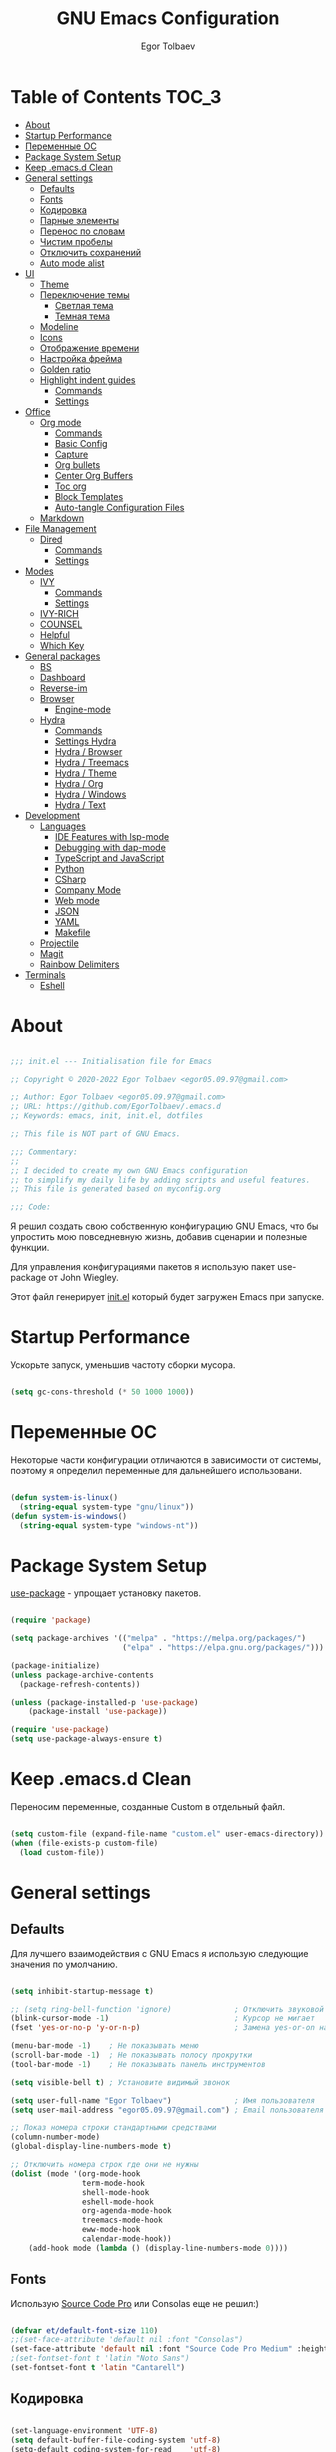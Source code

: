 #+AUTHOR: Egor Tolbaev
#+TITLE: GNU Emacs Configuration
#+PROPERTY: header-args:emacs-lisp :tangle ./init.el :mkdirp yes

* Table of Contents                                                     :TOC_3:
- [[#about][About]]
- [[#startup-performance][Startup Performance]]
- [[#переменные-ос][Переменные ОС]]
- [[#package-system-setup][Package System Setup]]
- [[#keep-emacsd-clean][Keep .emacs.d Clean]]
- [[#general-settings][General settings]]
  - [[#defaults][Defaults]]
  - [[#fonts][Fonts]]
  - [[#кодировка][Кодировка]]
  - [[#парные-элементы][Парные элементы]]
  - [[#перенос-по-словам][Перенос по словам]]
  - [[#чистим-пробелы][Чистим пробелы]]
  - [[#отключить-сохранений][Отключить сохранений]]
  - [[#auto-mode-alist][Auto mode alist]]
- [[#ui][UI]]
  - [[#theme][Theme]]
  - [[#переключение-темы][Переключение темы]]
    - [[#светлая-тема][Светлая тема]]
    - [[#темная-тема][Темная тема]]
  - [[#modeline][Modeline]]
  - [[#icons][Icons]]
  - [[#отображение-времени][Отображение времени]]
  - [[#настройка-фрейма][Настройка фрейма]]
  - [[#golden-ratio][Golden ratio]]
  - [[#highlight-indent-guides][Highlight indent guides]]
    - [[#commands][Commands]]
    - [[#settings][Settings]]
- [[#office][Office]]
  - [[#org-mode][Org mode]]
    - [[#commands-1][Commands]]
    - [[#basic-config][Basic Config]]
    - [[#capture][Capture]]
    - [[#org-bullets][Org bullets]]
    - [[#center-org-buffers][Center Org Buffers]]
    - [[#toc-org][Toc org]]
    - [[#block-templates][Block Templates]]
    - [[#auto-tangle-configuration-files][Auto-tangle Configuration Files]]
  - [[#markdown][Markdown]]
- [[#file-management][File Management]]
  - [[#dired][Dired]]
    - [[#commands-2][Commands]]
    - [[#settings-1][Settings]]
- [[#modes][Modes]]
  - [[#ivy][IVY]]
    - [[#commands-3][Commands]]
    - [[#settings-2][Settings]]
  - [[#ivy-rich][IVY-RICH]]
  - [[#counsel][COUNSEL]]
  - [[#helpful][Helpful]]
  - [[#which-key][Which Key]]
- [[#general-packages][General packages]]
  - [[#bs][BS]]
  - [[#dashboard][Dashboard]]
  - [[#reverse-im][Reverse-im]]
  - [[#browser][Browser]]
    - [[#engine-mode][Engine-mode]]
  - [[#hydra][Hydra]]
    - [[#commands-4][Commands]]
    - [[#settings-hydra][Settings Hydra]]
    - [[#hydra--browser][Hydra / Browser]]
    - [[#hydra--treemacs][Hydra / Treemacs]]
    - [[#hydra--theme][Hydra / Theme]]
    - [[#hydra--org][Hydra / Org]]
    - [[#hydra--windows][Hydra / Windows]]
    - [[#hydra--text][Hydra / Text]]
- [[#development][Development]]
  - [[#languages][Languages]]
    - [[#ide-features-with-lsp-mode][IDE Features with lsp-mode]]
    - [[#debugging-with-dap-mode][Debugging with dap-mode]]
    - [[#typescript-and-javascript][TypeScript and JavaScript]]
    - [[#python][Python]]
    - [[#csharp][CSharp]]
    - [[#company-mode][Company Mode]]
    - [[#web-mode][Web mode]]
    - [[#json][JSON]]
    - [[#yaml][YAML]]
    - [[#makefile][Makefile]]
  - [[#projectile][Projectile]]
  - [[#magit][Magit]]
  - [[#rainbow-delimiters][Rainbow Delimiters]]
- [[#terminals][Terminals]]
  - [[#eshell][Eshell]]

* About

#+begin_src emacs-lisp

  ;;; init.el --- Initialisation file for Emacs

  ;; Copyright © 2020-2022 Egor Tolbaev <egor05.09.97@gmail.com>

  ;; Author: Egor Tolbaev <egor05.09.97@gmail.com>
  ;; URL: https://github.com/EgorTolbaev/.emacs.d
  ;; Keywords: emacs, init, init.el, dotfiles

  ;; This file is NOT part of GNU Emacs.

  ;;; Commentary:
  ;;
  ;; I decided to create my own GNU Emacs configuration
  ;; to simplify my daily life by adding scripts and useful features.
  ;; This file is generated based on myconfig.org

  ;;; Code:

#+end_src

Я решил создать свою собственную конфигурацию GNU Emacs, что бы упростить мою повседневную жизнь, добавив сценарии и полезные функции.

Для управления конфигурациями пакетов я использую пакет use-package от John Wiegley.

Этот файл генерирует [[https://github.com/EgorTolbaev/.emacs.d/blob/master/init.el][init.el]] который будет загружен Emacs при запуске.

* Startup Performance

Ускорьте запуск, уменьшив частоту сборки мусора.

#+begin_src emacs-lisp

  (setq gc-cons-threshold (* 50 1000 1000))

#+end_src

* Переменные ОС

Некоторые части конфигурации отличаются в зависимости от системы, поэтому я определил переменные для дальнейшего использовани.

#+begin_src emacs-lisp

  (defun system-is-linux()
    (string-equal system-type "gnu/linux"))
  (defun system-is-windows()
    (string-equal system-type "windows-nt"))

#+end_src

* Package System Setup

[[https://github.com/jwiegley/use-package][use-package]] - упрощает установку пакетов.

#+begin_src emacs-lisp

  (require 'package)

  (setq package-archives '(("melpa" . "https://melpa.org/packages/")
                           ("elpa" . "https://elpa.gnu.org/packages/")))

  (package-initialize)
  (unless package-archive-contents
    (package-refresh-contents))

  (unless (package-installed-p 'use-package)
      (package-install 'use-package))

  (require 'use-package)
  (setq use-package-always-ensure t)

#+end_src

* Keep .emacs.d Clean

Переносим переменные, созданные Custom в отдельный файл.

#+begin_src emacs-lisp

  (setq custom-file (expand-file-name "custom.el" user-emacs-directory))
  (when (file-exists-p custom-file)
    (load custom-file))

#+end_src

* General settings

** Defaults

Для лучшего взаимодействия с GNU Emacs я использую следующие значения по умолчанию.

#+begin_src emacs-lisp

  (setq inhibit-startup-message t)

  ;; (setq ring-bell-function 'ignore)              ; Отключить звуковой сигнал
  (blink-cursor-mode -1)                            ; Курсор не мигает
  (fset 'yes-or-no-p 'y-or-n-p)                     ; Замена yes-or-on на y-or-n

  (menu-bar-mode -1)    ; Не показывать меню
  (scroll-bar-mode -1)  ; Не показывать полосу прокрутки
  (tool-bar-mode -1)    ; Не показывать панель инструментов

  (setq visible-bell t) ; Установите видимый звонок

  (setq user-full-name "Egor Tolbaev")              ; Имя пользователя
  (setq user-mail-address "egor05.09.97@gmail.com") ; Email пользователя

  ;; Показ номера строки стандартными средствами
  (column-number-mode)
  (global-display-line-numbers-mode t)

  ;; Отключить номера строк где они не нужны
  (dolist (mode '(org-mode-hook
                  term-mode-hook
                  shell-mode-hook
                  eshell-mode-hook
                  org-agenda-mode-hook
                  treemacs-mode-hook
                  eww-mode-hook
                  calendar-mode-hook))
      (add-hook mode (lambda () (display-line-numbers-mode 0))))

#+end_src

** Fonts

Использую [[https://github.com/adobe-fonts/source-code-pro][Source Code Pro]] или Consolas еще не решил:)

#+begin_src emacs-lisp

  (defvar et/default-font-size 110)
  ;;(set-face-attribute 'default nil :font "Consolas")
  (set-face-attribute 'default nil :font "Source Code Pro Medium" :height et/default-font-size)
  ;(set-fontset-font t 'latin "Noto Sans")
  (set-fontset-font t 'latin "Cantarell")

#+end_src

** Кодировка

#+begin_src emacs-lisp

  (set-language-environment 'UTF-8)
  (setq default-buffer-file-coding-system 'utf-8)
  (setq-default coding-system-for-read    'utf-8)
  (setq file-name-coding-system           'utf-8)
  (set-keyboard-coding-system        'utf-8-unix)
  (set-terminal-coding-system             'utf-8)
  (prefer-coding-system                   'utf-8)

#+end_src

** Парные элементы

Теперь при вводе парного элемента типа "(" они автоматически закрываються

#+begin_src emacs-lisp

  (electric-pair-mode t)
  (show-paren-mode 1)

#+end_src

** Перенос по словам

Слова которые не помещаются по размеру фрейма переносится на другую сторку

#+begin_src emacs-lisp

  (setq word-wrap t)
  (global-visual-line-mode t)

#+end_src

** Чистим пробелы

При сохранение файла удаляются лишние пробелы в конце строки и файла.

#+begin_src emacs-lisp

  (add-hook 'before-save-hook '(lambda () (delete-trailing-whitespace)))

#+end_src

** Отключить сохранений

#+begin_src emacs-lisp

  (setq make-backup-files nil)        ; Не нужны файлы резервных копий
  (setq auto-save-list-file-name nil) ; Не нужны файлы .saves
  (setq auto-save-default nil)        ; Не хочу автосохранения

#+end_src

** Auto mode alist

#+begin_src emacs-lisp

  (setq auto-mode-alist
      (append
       '(
         ("\\.el$"  . lisp-mode)
         ("\\.org$" . org-mode))))

#+end_src

* UI

** Theme

Я использую темы [[https://github.com/hlissner/emacs-doom-themes][doom-themes]] в сочетании с [[https://github.com/EgorTolbaev/.emacs.d/blob/master/myconfig.org#modeline][doom-modeline]]. Для отображения значков в doom-modeline использую [[https://github.com/EgorTolbaev/.emacs.d/blob/master/myconfig.org#icons][all-the-icons]]

#+begin_src emacs-lisp

  (use-package doom-themes
    :config
      (load-theme 'doom-Iosvkem))

#+end_src

** Переключение темы

*** Светлая тема

#+begin_src emacs-lisp

  (defun set-light-theme()
    (interactive)
    (load-theme 'doom-opera-light))
    (global-set-key (kbd "<f8>") 'set-light-theme)

#+end_src

*** Темная тема

#+begin_src emacs-lisp

  (defun set-night-theme()
    (interactive)
    (load-theme 'doom-Iosvkem))
    (global-set-key (kbd "<f9>") 'set-night-theme)

#+end_src

** Modeline

GitHub: [[https://github.com/seagle0128/doom-modeline][doom-modeline]]

#+begin_src emacs-lisp

  (use-package doom-modeline
    :hook (after-init . doom-modeline-mode))

#+end_src

** Icons

GitHub: [[https://github.com/domtronn/all-the-icons.el][all-the-icons]]

Для того, чтобы значки работали, очень важно, чтобы вы установили шрифты ресурсов, включенные в этот пакет.

M-x all-the-icons-install-fonts

Для Windows эта функция предложит указать каталог для загрузки, чтобы вы могли установить их вручную.

#+begin_src emacs-lisp

  (use-package all-the-icons)

#+end_src

** Отображение времени

#+begin_src emacs-lisp

  (setq display-time-24hr-format t) ; 24-часовой временной формат в mode-line
  (display-time-mode t)             ; показывать часы в mode-line
  (size-indication-mode t)          ; размер файла в %-ах

#+end_src

** Настройка фрейма

Устанавливаю прозрачность фрейма и разворачиваю окно по умолчанию.

/Что бы это было красиво следите за свои рабочим столом и окнами по зади фрейма Emacs/

#+begin_src emacs-lisp

  (defun transparent-frame (bool)
    (if bool
        (set-frame-parameter (selected-frame) 'alpha '(90 . 90))
      (set-frame-parameter (selected-frame) 'alpha '(100 . 100))))

  (transparent-frame t)

  (add-to-list 'default-frame-alist '(alpha . (90 . 90)))
  (set-frame-parameter (selected-frame) 'fullscreen 'maximized)
  (add-to-list 'default-frame-alist '(fullscreen . maximized))

#+end_src

** Golden ratio

GitHub: [[https://github.com/roman/golden-ratio.el][golden-ratio]]

Удобный способ работать с окнами, при перключении =golden-ratio= изменяет размер окна с которым работаете.

#+begin_src emacs-lisp

  (use-package golden-ratio
    :config
    (golden-ratio-mode 1))

#+end_src
** Highlight indent guides

GitHub: [[https://github.com/DarthFennec/highlight-indent-guides][highlight-indent-guides]]

=highlight-indent-guides= - пакет для выделения уровней отступов в коде. С этом режимом так же включаю [[https://www.gnu.org/software/emacs/manual/html_node/emacs/Hideshow.html][hs-minor-mode]] что позволяет скрывать/показывать блок кода.

*** Commands

| command       | key / ex command | description                      |
|---------------+------------------+----------------------------------|
| hs-hide-block | =C-c @ C-d=      | скрыть текущий блок              |
| hs-show-block | =C-c @ C-s=      | показать текущий блок            |
| hs-hide-all   | =C-c @ C-t=      | скрыть все блоки верхнего уровня |
| hs-show-all   | =C-c @ C-a=      | показать все блоки в буфере      |
|---------------+------------------+----------------------------------|

*** Settings

#+begin_src emacs-lisp

  (use-package highlight-indent-guides
    :ensure t
    :hook ((prog-mode . highlight-indent-guides-mode)
           (prog-mode . hs-minor-mode))
    :config
    (setq highlight-indent-guides-method 'character)
    (setq highlight-indent-guides-responsive 'top))

#+end_src

* Office

** Org mode

[[https://orgmode.org/][Org mode]] предназначен для ведения заметок, списков дел, планирования проектов и многого другого.

Описание: [[https://orgmode.org/manual/Handling-Links.html][org-store-link]], [[https://orgmode.org/manual/Capture.html][org-capture]], [[https://orgmode.org/manual/Agenda-Commands.html][org-agenda]]

*** Commands

| command                                 | key / ex command | description            |
|-----------------------------------------+------------------+------------------------|
| org-capture                             | =C-c c=          | создать заметку        |
| org-agenda                              | =C-c a=          | открыть agenda         |
| org-store-link                          | =C-c l=          | cоздать ссылку         |
| org-todo                                | =C-c C-t=        | изменить статус задачи |
| org-set-tags-command                    | =C-c C-q=        | поставить тег          |
| org-schedule                            | =C-c C-s=        | указать дату по плану  |
| org-deadline                            | =C-c C-d=        | указать дату дедлайна  |
| org-table-create-or-convert-from-region | =C-x pipe=       | создать таблицу        |
| calendar                                | -                | открыть календарь      |
|-----------------------------------------+------------------+------------------------|

*** Basic Config

Этот раздел содержит базовую конфигурацию =org-mode=, а также конфигурацию для повестоки дня.

#+begin_src emacs-lisp

  (defun et/org-mode-setup ()
  (org-indent-mode)
  ;;(variable-pitch-mode 1)
  (visual-line-mode 1))

  (use-package org
    :hook (org-mode . et/org-mode-setup)
    :config
    (setq org-ellipsis " ▾")

    (setq org-agenda-start-with-log-mode t)
    (setq org-log-done 'time)  ; Заметки с отметкой времени
    (setq org-log-into-drawer t)

    (when (system-is-windows)
      (setq org-agenda-files '("c:/Users/user/Dropbox/OrgFiles/tasks/job.org"
                               "c:/Users/user/Dropbox/OrgFiles/tasks/house.org"
                               "c:/Users/user/Dropbox/OrgFiles/tasks/study.org"
                               "c:/Users/user/Dropbox/OrgFiles/tasks/meet.org"
                               "c:/Users/user/Dropbox/OrgFiles/holidays/Birthdays.org")))
    (when (system-is-linux)
      (setq org-agenda-files '("~/Dropbox/OrgFiles/tasks/job.org"
                               "~/Dropbox/OrgFiles/tasks/house.org"
                               "~/Dropbox/OrgFiles/tasks/study.org"
                               "~/Dropbox/OrgFiles/holidays/Birthdays.org")))

    (setq org-todo-keywords '((sequence "TODO(t)"
                                        "IN-PROGRESS(s)"
                                        "PAUSE(p@/!)"
                                        "NEXT(n)"
                                        "ACTIVE(a)"
                                        "WAITING(w@/!)""|" "DONE(d!)" "CANCEL(c@)")))

    (setq org-tag-alist
     '((:startgroup)
        (:endgroup)
        ("@home" . ?H)
        ("@work" . ?W)
        ("agenda" . ?a)
        ("meeting" .?m)
        ("note" . ?n)
        ("idea" . ?i)))

    (setq org-agenda-custom-commands
      '(("d" "Meetings today" tags-todo "+SCHEDULED>=\"<today>\"+SCHEDULED<\"<tomorrow>\"+meeting/ACTIVE"))))


  (global-set-key (kbd "C-c l") 'org-store-link)
  (global-set-key (kbd "C-c c") 'org-capture)
  (global-set-key (kbd "C-c a") 'org-agenda)

#+end_src

*** Capture

Я использую  =capture= для быстрого создания задач, заметок и другой организации дел.

#+begin_src emacs-lisp

  (when (system-is-windows)
    (set 'path_note    "c:/Users/user/Dropbox/OrgFiles/notes.org")
    (set 'path_journal "c:/Users/user/Dropbox/OrgFiles/Journal.org")
    (set 'path_meeting "c:/Users/user/Dropbox/OrgFiles/tasks/meet.org")
    (set 'path_task    "c:/Users/user/Dropbox/OrgFiles/tasks/job.org"))
  (when (system-is-linux)
    (set 'path_note    "~/Dropbox/OrgFiles/notes.org")
    (set 'path_journal "~/Dropbox/OrgFiles/Journal.org")
    (set 'path_meeting "~/Dropbox/OrgFiles/tasks/meet.org")
    (set 'path_task    "~/Dropbox/OrgFiles/tasks/job.org"))

  (setq org-capture-templates
        '(("n" "Notes" entry (file+headline path_note "Notes")
           "* TODO %? %^g \nCreated %U\n  %i\n")

          ("m"  "Meeting work")
          ("mn" "New meeting work" entry (file+olp path_meeting "New meetings")
           "* ACTIVE %? :meeting: \nSCHEDULED: %^t  %i" :empty-lines 1)

          ("w"  "Work")
          ("wn" "New task" entry (file+olp path_task "Tasks")
           "* TODO %?\nSCHEDULED:  %^t \nDEADLINE: %^t  %i" :empty-lines 1)

          ("j" "Journal Entries")
          ("jj" "Journal" entry
           (file+olp+datetree path_journal)
           "\n* %<%I:%M %p> - %? :journal:\n\nNote:\n\n"
           :clock-in :clock-resume
           :empty-lines 1)))


#+end_src

*** Org bullets

Github: [[https://github.com/sabof/org-bullets][org-bullets]]

=org-bullets= заменяет звездочки заголовков в буферах режима организации более красивыми символами.

#+begin_src emacs-lisp

  (use-package org-bullets
    :after org
    :hook (org-mode . org-bullets-mode)
    :custom
    (org-bullets-bullet-list '("◉" "○" "●" "○" "●" "○" "●")))

#+end_src

*** Center Org Buffers

Github: [[https://github.com/joostkremers/visual-fill-column][visual-fill-column]]

Мне нравится когда файл в режим =org-mode= центрируется в буфере.

#+begin_src emacs-lisp

  (when (system-is-windows)
    (set 'center_org 100))
  (when (system-is-linux)
    (set 'center_org 150))

  (defun et/org-mode-visual-fill ()
      (setq visual-fill-column-width center_org
            visual-fill-column-center-text t)
      (visual-fill-column-mode 1))

    (use-package visual-fill-column
      :hook (org-mode . et/org-mode-visual-fill))

#+end_src

*** Toc org

GitHub: [[https://github.com/snosov1/toc-org][toc-org]]


Удобный способ делать оглавления автоматически, просто в первом заголовке добавить тег :TOC:

#+begin_src emacs-lisp

  (use-package toc-org
    :after org
    :hook (org-mode . toc-org-enable))

#+end_src

*** Block Templates

Шаблоны позволяют вводить что-то вроде, =<el=, затем при нажатии =Tab= разворачиваеться шаблон.

#+begin_src emacs-lisp

  (require 'org-tempo)

  (add-to-list 'org-structure-template-alist '("sh" . "src shell"))
  (add-to-list 'org-structure-template-alist '("el" . "src emacs-lisp"))
  (add-to-list 'org-structure-template-alist '("py" . "src python"))

#+end_src

*** Auto-tangle Configuration Files

Каждый раз при сохранении =myconfig.org= экспортирует конфигурацию в =init.el=

#+begin_src emacs-lisp

  (when (system-is-windows)
    (defvar et/path-expand "./myconfig.org"))
  (when (system-is-linux)
    (defvar et/path-expand "~/.emacs.d/myconfig.org"))

  (defun et/org-babel-tangle-config ()
      (when (string-equal (buffer-file-name)
                        (expand-file-name et/path-expand))
      (let ((org-confirm-babel-evaluate nil))
        (org-babel-tangle))))

  (add-hook 'org-mode-hook (lambda () (add-hook 'after-save-hook #'et/org-babel-tangle-config)))

#+end_src

** Markdown

[[https://jblevins.org/projects/markdown-mode/][Markdown Mode for Emacs]]

Прежде чем использовать этот пакет, нужно убедиться что установлен какой то процессор Markdown

В моем конфиге это - [[https://github.com/jgm/pandoc][pandoc]]

#+begin_src emacs-lisp

  (use-package markdown-mode
    :commands (markdown-mode gfm-mode)
    :mode (("README\\.md\\'" . gfm-mode)
           ("\\.md\\'" . markdown-mode)
           ("\\.markdown\\'" . markdown-mode))
    :init (setq markdown-command "pandoc"))

#+end_src

* File Management

** Dired

Dired - это встроенный файловый менеджер для Emacs.

/В OS Windows может быть не корректная сортировка файлов и дополнительная информация, это неприятно, на работе не мешает./

Для отображения icons в =Dired= использую [[#treemacs-icons][Treemacs Icons]].

*** Commands

| command    | key / ex command | description                  |
|------------+------------------+------------------------------|
| dired      | =C-x d=          | открыть                      |
| dired-jump | =C-x C-j=        | открыть dired текущего файла |
|------------+------------------+------------------------------|

=dired-single=

| command                   | key / ex command | description                      |
|---------------------------+------------------+----------------------------------|
| dired-single-up-directory | =h=              | вернуться назад в текущем буфере |
| dired-single-buffer       | =j=              | открыть в текущем буфере         |
|---------------------------+------------------+----------------------------------|

**** Навигация

| command                      | key / ex command | description                                 |
|------------------------------+------------------+---------------------------------------------|
| dired-next-line              | =n=              | cледующая строка                            |
| dired-previous-line          | =p=              | предыдущая строка                           |
| dired-goto-file              | =j=              | перейти к файлу в буфере                    |
| dired-find-file              | =RET=            | выберите файл или каталог                   |
| dired-up-directiry           | =^=              | перейти в родительский каталог              |
| dired-find-file-other-window | =o=              | открыть файл в «другом» окне                |
| dired-display-file           | =C-o=            | показать файл в другом окне без фокусировки |
| dired-view-file              | =v=              | предварительный просмотр                    |
| revert-buffer                | =g=              | обновить буфер                              |
|------------------------------+------------------+---------------------------------------------|

**** Маркировка файлов

| command                 | key / ex command | description                                             |
|-------------------------+------------------+---------------------------------------------------------|
| dired-mark              | =m=              | отметить файл                                           |
| dired-unmark            | =u=              | снять отметку                                           |
| dired-unmark-all-marks  | =U=              | снять отметку со всех файлов                            |
| dired-toggle-marks      | =* t= or =t=     | Инвертирует отмеченные файлы в буфере                   |
| dired-mark-files-regexp | =% m=            | Пометить файлы в буфере с помощью регулярного выражения |
|                         | =*=              | Множество других функций автоматической маркировки      |
| dired-do-kill-lines     | =k=              | «Убить» отмеченные предметы                             |
|-------------------------+------------------+---------------------------------------------------------|

**** Копирование и переименование файлов

| command                | key / ex command | description                                         |
|------------------------+------------------+-----------------------------------------------------|
| dired-do-copy          | =C=              | скопировать файл                                    |
| dired-do-rename        | =R=              | переименовать файл                                  |
| dired-do-rename-regexp | =% R=            | Переименовать на основе регулярного выражения ^test |
|------------------------+------------------+-----------------------------------------------------|

**** Удаление файлов

| command                   | key / ex command | description                    |
|---------------------------+------------------+--------------------------------|
| dired-do-delete           | =D=              | Удалить отмеченный файл        |
| dired-flag-file-deletion  | =d=              | Отметить файл для удаления     |
| dired-do-flagged-delete   | =x=              | Выполнить удаление для отметок |
| delete-by-moving-to-trash | -                | Переместить в корзину          |
|---------------------------+------------------+--------------------------------|

**** Создание и распаковка архивов

| command                    | key / ex command | description                                       |
|----------------------------+------------------+---------------------------------------------------|
| dired-do-compress          | =Z=              | Сжать или распаковать файл или папку в ( .tar.gz) |
| dired-do-compress          | =c=              | Сжать выделение в конкретный файл                 |
| dired-compress-files-alist | -                | Привязать команды сжатия к расширению файла       |
|----------------------------+------------------+---------------------------------------------------|

**** Другие общие операции

| command          | key / ex command | description                                |
|------------------+------------------+--------------------------------------------|
| dired-do-touch   | =T=              | Коснитесь (изменить отметку времени)       |
| dired-do-chmod   | =M=              | Изменить режим файла                       |
| dired-do-chown   | =O=              | Сменить владельца файла                    |
| dired-do-chgrp   | =G=              | Изменить группу файлов                     |
| dired-do-symlink | =S=              | Создайте символическую ссылку на этот файл |
| dired-do-load    | =L=              | Загрузить файл Emacs Lisp в Emacs          |
|------------------+------------------+--------------------------------------------|


*** Settings

#+begin_src emacs-lisp

  (use-package dired
    :ensure nil
    :commands (dired dired-jump)
    :bind (("C-x C-j" . dired-jump))
    :custom ((dired-listing-switches "-agho --group-directories-first"))
    :config
    (define-key dired-mode-map "h"
      'dired-single-up-directory)
    (define-key dired-mode-map "l"
      'dired-single-buffer))

  (use-package dired-single)

  ;; (use-package all-the-icons-dired
  ;;   :hook (dired-mode . all-the-icons-dired-mode))

#+end_src

* Modes
** IVY

[[https://github.com/abo-abo/swiper/tree/7cdde66c95d5205287e88010bc7a3a978c931db0][Ivy]] - это общий механизм завершения для Emacs. Использую в месте с [[https://github.com/EgorTolbaev/.emacs.d/blob/master/myconfig.org#ivy-rich][ivy-rich]] и [[https://github.com/EgorTolbaev/.emacs.d/blob/master/myconfig.org#counsel][counsel]]

*** Commands

| command                | key / ex command | description                     |
|------------------------+------------------+---------------------------------|
| swiper                 | =C-s=            | открыть поиск                   |
| ivy-alt-done           | =TAB= or =C-l=   | выйти из буфера                 |
| ivy-next-line          | =С-j= or =C-n=   | cледующая строка                |
| ivy-previous-line      | =C-k= or =C-p=   | предыдущая строка               |
| ivy-switch-buffer-kill | =C-d=            | выти из буфера reverse-i-search |
| counsel-switch-buffer  | =C-M-j=          | переключение буферов с превью   |
|------------------------+------------------+---------------------------------|

*** Settings

#+begin_src emacs-lisp

  (use-package ivy
    :diminish
    :bind (("C-s" . swiper)
           :map ivy-minibuffer-map
           ("TAB" . ivy-alt-done)
           ("C-l" . ivy-alt-done)
           ("C-j" . ivy-next-line)
           ("C-k" . ivy-previous-line)
           :map ivy-switch-buffer-map
           ("C-k" . ivy-previous-line)
           ("C-l" . ivy-done)
           ("C-d" . ivy-switch-buffer-kill)
           :map ivy-reverse-i-search-map
           ("C-k" . ivy-previous-line)
           ("C-d" . ivy-reverse-i-search-kill))
    :config
    (ivy-mode 1))

  (global-set-key (kbd "C-M-j") 'counsel-switch-buffer)

#+end_src

** IVY-RICH

#+begin_src emacs-lisp

  (use-package ivy-rich
    :init
      (ivy-rich-mode 1))

#+end_src

** COUNSEL

#+begin_src emacs-lisp

  (use-package counsel
    :bind (("M-x" . counsel-M-x)
           ("C-x b" . counsel-ibuffer)
           ("C-x C-f" . counsel-find-file)
          :map minibuffer-local-map
           ("C-r" . 'counsel-minibuffer-history)))

#+end_src

** Helpful

GitHub: [[https://github.com/Wilfred/helpful][helpful]]

Helpful - это альтернатива встроенной справке Emacs, которая предоставляет гораздо больше контекстной информации.

#+begin_src emacs-lisp

  (use-package helpful
    :custom
      (counsel-describe-function-function #'helpful-callable)
      (counsel-describe-variable-function #'helpful-variable)
    :bind
      ([remap describe-function] . counsel-describe-function)
      ([remap describe-command] . helpful-command)
      ([remap describe-variable] . counsel-describe-variable)
      ([remap describe-key] . helpful-key))

#+end_src

** Which Key

GitHub: [[https://github.com/justbur/emacs-which-key][which-key]]

which-key- это второстепенный режим для Emacs, который отображает привязки клавиш после введенной вами неполной команды (префикса) во всплывающем окне.

#+begin_src emacs-lisp

  (use-package which-key
    :init (which-key-mode)
    :diminish which-key-mode
    :config
      (setq which-key-idle-delay 1))

#+end_src

* General packages
** BS

GitHub: [[https://github.com/emacs-mirror/emacs/blob/master/lisp/bs.el][bs]]

Меню для выбора и отображения буферов

#+begin_src emacs-lisp

  (use-package bs)

  ;; Добавим чтобы в буфере всегда был scratch
  (setq bs-configurations
      '(("files" "^\\*scratch\\*" nil nil bs-visits-non-file bs-sort-buffer-interns-are-last)))

  (global-set-key (kbd "<f2>") 'bs-show)

#+end_src

** Dashboard

GitHub: [[https://github.com/emacs-dashboard/emacs-dashboard][dashboard]]

Расширяемый стартовый экран Emacs.

#+begin_src emacs-lisp

  (use-package dashboard
    :init
     (progn
       (setq dashboard-startup-banner "~/.emacs.d/images/ET_Light_Small.png")
       (setq dashboard-items '((recents  . 5)
                               (projects . 5)))
       (setq dashboard-show-shortcuts nil)
       (setq dashboard-center-content t)
       (setq dashboard-set-file-icons t)
       (setq dashboard-set-heading-icons t)
       (setq dashboard-set-init-info t ))
    :config
     (dashboard-setup-startup-hook))

  ;; Кнопки навигации
  (setq dashboard-set-navigator t)

  (setq dashboard-navigator-buttons
      `(
        ((,(all-the-icons-octicon "mark-github" :height 1.1 :v-adjust 0.0)
         "Homepage"
         "Browse homepage"
         (lambda (&rest _) (browse-url "https://github.com/EgorTolbaev"))))))

#+end_src

** Reverse-im

GitHub: [[https://github.com/emacsmirror/reverse-im][reverse-im]]

Переопределяет функциональную-клавишную-карту для предпочтительных методов ввода для перевода входных последовательностей на английский язык.

#+begin_src emacs-lisp

  (use-package reverse-im
    :custom
      (reverse-im-input-methods '("russian-computer"))
    :config
      (reverse-im-mode t))

#+end_src

** Browser

Я решил использовать в связке с Emacs браузер, ориентированный на клавиатуру, с минимальным графическим интерфейсом [[https://github.com/qutebrowser/qutebrowser][Qutebrowser]]

При установки qutebrowser на Windows возможно потребуеться вручную добавить путь в переменную $path = C:\Program Files\qutebrowser

#+begin_src emacs-lisp

  (use-package browse-url
    :ensure nil
    :custom
      (browse-url-browser-function 'browse-url-generic)
      (browse-url-generic-program "qutebrowser"))

#+end_src

*** Engine-mode

Github: [[https://github.com/hrs/engine-mode/tree/e0910f141f2d37c28936c51c3c8bb8a9ca0c01d1][engine-mode]]

Удобный способ совершать поиск не выходя из Emacs

**** Commands

| command                     | key / ex command | description             |
|-----------------------------+------------------+-------------------------|
| engine/keymap-prefix        | =C-x /=          | открыть буфер команд    |
| engine/search-duckduckgo    | =C-x / d=        | поиск в duckduckgo      |
| engine/search-github        | =C-x / g=        | поиск в GitHub          |
| engine/search-google-images | =C-x / i=        | поиск картинок в google |
| engine/search-youtube       | =C-x / y=        | поиск в youtube         |
|-----------------------------+------------------+-------------------------|


**** Settings

#+begin_src emacs-lisp

  (use-package engine-mode
    :defer 3
    :config
      (defengine duckduckgo
        "https://duckduckgo.com/?q=%s"
	:keybinding "d")

      (defengine github
        "https://github.com/search?ref=simplesearch&q=%s"
	:keybinding "g")

      (defengine google-images
        "http://www.google.com/images?hl=en&source=hp&biw=1440&bih=795&gbv=2&aq=f&aqi=&aql=&oq=&q=%s"
	:keybinding "i")

      (defengine youtube
        "http://www.youtube.com/results?aq=f&oq=&search_query=%s"
	:keybinding "y")

    (engine-mode t))

#+end_src

** Hydra

GitHub: [[https://github.com/abo-abo/hydra][hydra]], [[https://github.com/jerrypnz/major-mode-hydra.el][major-mode-hydra]]

=hydra= позволяет сделать меню с командами и всплывающем окне отображать их. Это удобно когда вам нужно группировать команды или просто не запоменать все хоткеии, а подсматривать в подсказку.

*** Commands

| command                     | key / ex command     | description                     |
|-----------------------------+----------------------+---------------------------------|
| Браузер                     |                      |                                 |
| hydra-browser/body          | =C-c b=              | hydra браузера                  |
| engine/search-duckduckgo    | =C-c b d=            | поиск в duckduckgo              |
| engine/search-google-images | =C-c b i=            | поиск картинок в google         |
| engine/search-youtubes      | =C-c b y=            | поиск в youtube                 |
| engine/search-githu         | =C-c b g=            | поиск в GitHub                  |
|-----------------------------+----------------------+---------------------------------|
|-----------------------------+----------------------+---------------------------------|
| Treemacs                    |                      |                                 |
| hydra-treemacs/body         | =C-c t=              | hydra treemac                   |
| treemacs                    | =C-c t t=            | treemac                         |
| lsp-treemacs-symbols        | =C-c t s=            | treemacs ymbols                 |
|-----------------------------+----------------------+---------------------------------|
|-----------------------------+----------------------+---------------------------------|
| Настройка темы              |                      |                                 |
| hydra-theme/body            | =C-c s=              | hydra theme                     |
| counsel-load-theme          | =C-c s a=            | посмотреть все темы             |
| set-night-theme             | =C-c s d=            | установить темную тему          |
| set-light-theme             | =C-c s l=            | установить светлую тему         |
| (transparent-frame t        | =C-c s p=            | прозрачный фрейм                |
| (transparent-frame nil)     | =C-c s n=            | не прозрачный фрейм             |
|-----------------------------+----------------------+---------------------------------|
|-----------------------------+----------------------+---------------------------------|
| Org                         |                      |                                 |
| hydra-org/body              | =C-c o=              | hydra org                       |
| org-insert-link-global      | =C-c o g=            | созадать ссылку                 |
| org-store-link              | =C-c o s=            | store link                      |
| org-capture                 | =C-c o c=            | создать заметку                 |
| org-agenda                  | =C-c o a=            | открыть agenda                  |
| org-clock-goto              | =C-c o j=            | перейти к задаче                |
| org-clock-in-last           | =C-c o l=            | повторный запуск времени задачи |
| org-clock-in                | =C-c o i=            | запустить время выполнения      |
| org-clock-out               | =C-c o o=            | остановить время выполнения     |
|-----------------------------+----------------------+---------------------------------|
|-----------------------------+----------------------+---------------------------------|
| Windows                     |                      |                                 |
| hydra-windows/body          | =C-c w=              | hydra windows                   |
| golden-ratio-mode           | =C-c w g=            | включить/отключить golden ratio |
| balance-windows             | =C-c w b= or =C-x += | сбалансировать размер всех окон |
| shrink-window               | =C-c w s=            | уменьшить окно по вертикали     |
| shrink-window-horizontally  | =C-c w [= or =C-x {= | уменьшить окно по горизонтали   |
| enlarge-window-horizontally | =C-c w ]= or =C-x }= | увеличить окно по горизонтали   |
|-----------------------------+----------------------+---------------------------------|
|-----------------------------+----------------------+---------------------------------|
| Text                        |                      |                                 |
| hydra-text-scale/body       | =C-c T=              | hydra text                      |
| text-scale-increase         | =C-c T j=            | увеличить текст                 |
| text-scale-decrease         | =C-c T k=            | уменьшить текст                 |
|-----------------------------+----------------------+---------------------------------|

*** Settings Hydra

#+begin_src emacs-lisp

  (use-package hydra
    :bind (("C-c b" . hydra-browser/body)
           ("C-c t" . hydra-treemacs/body)
           ("C-c s" . hydra-theme/body)
           ("C-c o" . hydra-org/body)
           ("C-c w" . hydra-windows/body)
           ("C-c T" . hydra-text-scale/body)
           ))

  (use-package major-mode-hydra
    :after hydra
    :preface
    (defun with-alltheicon (icon str &optional height v-adjust face)
      "Display an icon from all-the-icon."
      (s-concat (all-the-icons-alltheicon icon :v-adjust (or v-adjust 0) :height (or height 1) :face face) " " str))

    (defun with-faicon (icon str &optional height v-adjust face)
      "Display an icon from Font Awesome icon."
      (s-concat (all-the-icons-faicon icon ':v-adjust (or v-adjust 0) :height (or height 1) :face face) " " str))

    (defun with-fileicon (icon str &optional height v-adjust face)
      "Display an icon from the Atom File Icons package."
      (s-concat (all-the-icons-fileicon icon :v-adjust (or v-adjust 0) :height (or height 1) :face face) " " str))

    (defun with-octicon (icon str &optional height v-adjust face)
      "Display an icon from the GitHub Octicons."
      (s-concat (all-the-icons-octicon icon :v-adjust (or v-adjust 0) :height (or height 1) :face face) " " str)))

#+end_src

*** Hydra / Browser

#+begin_src emacs-lisp

  (pretty-hydra-define hydra-browser
    (:hint nil :forein-keys warn :quit-key "q" :title (with-faicon "chrome" "Browser" 1 -0.05))
    (""
     (("d" engine/search-duckduckgo "Duckduckgo")
      ("i" engine/search-google-images "Google images")
      ("y" engine/search-youtubes "Youtube")
      ("g" engine/search-github "GitHub"))))

#+end_src

*** Hydra / Treemacs

#+begin_src emacs-lisp

  (pretty-hydra-define hydra-treemacs
    (:hint nil :forein-keys warn :quit-key "q" :title (with-faicon "file-text" "Treemacs" 1 -0.05))
    (""
     (("t" treemacs "Treemacs")
      ("s" lsp-treemacs-symbols "Treemacs Symbols"))))

#+end_src

*** Hydra / Theme

#+begin_src emacs-lisp

  (pretty-hydra-define hydra-theme
    (:hint nil :forein-keys warn :quit-key "q" :title (with-faicon "codepen" "Theme" 1 -0.05))
    ("All Theme"
     (("a" counsel-load-theme "View all themes"))
     "Used themes"
     (("d" set-night-theme "Night theme")
      ("l" set-light-theme "Light theme"))
     "Frame"
     (("p" (transparent-frame t) "Transparent frame")
      ("n" (transparent-frame nil) "Not transparent frame"))))

#+end_src

*** Hydra / Org

#+begin_src emacs-lisp

  (pretty-hydra-define hydra-org
    (:hint nil :forein-keys warn :quit-key "q" :title (with-faicon "codepen" "Org" 1 -0.05))
  (""
   (("g" org-insert-link-global "Insert link")
    ("s" org-store-link "Store link")
    ("c" org-capture "Create capture")
    ("a" org-agenda "Open agenda"))
   "Clock"
   (("j" org-clock-goto "Org clock goto")
    ("l" org-clock-in-last "Org clock in last")
    ("i" org-clock-in "Org clock in")
    ("o" org-clock-out "Org clock uot"))))

#+end_src

*** Hydra / Windows

#+begin_src emacs-lisp

  (pretty-hydra-define hydra-windows
    (:hint nil :forein-keys warn :quit-key "q" :title (with-faicon "windows" "Windows" 1 -0.05))
    (""
     (("g" golden-ratio-mode "Golden ratio")
      ("b" balance-windows   "Balance windows"))
     ""
     (("s" shrink-window               "Shrink window")
      ("[" shrink-window-horizontally  "Shrink window horizontally")
      ("]" enlarge-window-horizontally "Enlarge window horizontally"))))

#+end_src

*** Hydra / Text

#+begin_src emacs-lisp

  (pretty-hydra-define hydra-text-scale
    (:hint nil :forein-keys warn :quit-key "q" :timeout 4 :title (with-faicon "codepen" "Text" 1 -0.05))
    (""
     (("j" text-scale-increase "in")
      ("k" text-scale-decrease "out"))))

#+end_src
* Development

** Languages

*** IDE Features with lsp-mode

**** lsp-mode

GitHub: [[https://github.com/emacs-lsp/lsp-mode][lsp-mode]]

Я ипользую =lsp-mode=, чтобы сделать IDE-подобную функциональность. Прежде чем настроить =lsp-mode=, ознакомьтесь c [[https://emacs-lsp.github.io/lsp-mode/page/languages/][документацией для своего языка]].

#+begin_src emacs-lisp

  (defun et/lsp-mode-setup ()
    (setq lsp-headerline-breadcrumb-segments '(path-up-to-project file symbols))
    (lsp-headerline-breadcrumb-mode))

  (use-package lsp-mode
    :commands (lsp lsp-deferred)
    :hook (lsp-mode . et/lsp-mode-setup)
    :init
    (setq lsp-keymap-prefix "C-c l")
    :config
    (lsp-enable-which-key-integration t))

#+end_src

**** lsp-ui

[[https://emacs-lsp.github.io/lsp-ui/][lsp-ui]] - это набор улучшений пользовательского интерфейса, созданных на основе, =lsp-mode= которые делают Emacs еще более похожим на IDE.

#+begin_src emacs-lisp

  (use-package lsp-ui
    :hook (lsp-mode . lsp-ui-mode)
    :custom
    (lsp-ui-doc-position 'bottom))

#+end_src

**** lsp-treemacs

GitHub: [[https://github.com/emacs-lsp/lsp-treemacs][lsp-treemacs]]

Treemacs - файловый менеджер древовидной структуры для Emacs.

treemacs-icons-dired - позволяет использовать значки treemacs в dired буферах.

***** Commands

| command                 | key / ex command | description                                                        |
|-------------------------+------------------+--------------------------------------------------------------------|
| lsp-treemacs-symbols    | =C-x t s=        | Показать дерево символов в текущем файле                           |
| lsp-treemacs-references | -                | Показать древовидную структуру для ссылок символа под курсором     |
| lsp-treemacs-error-list | -                | Показать древовидную структуру диагностических сообщений в проекте |
|-------------------------+------------------+--------------------------------------------------------------------|

***** Settings

#+begin_src emacs-lisp

  (use-package lsp-treemacs
    :after lsp)

  (global-set-key (kbd "C-x t t") 'treemacs)
  (global-set-key (kbd "C-x t s") 'lsp-treemacs-symbols)

  (use-package treemacs-icons-dired
    :config (treemacs-icons-dired-mode))

#+end_src

**** lsp-ivy

GitHub: [[https://github.com/emacs-lsp/lsp-ivy][lsp-ivy]]

Упрощает поиск в коде.

***** Commands

| command                         | key / ex command | description                                                   |
|---------------------------------+------------------+---------------------------------------------------------------|
| lsp-ivy-workspace-symbol        | -                | Поиск имени символа в рабочей области текущего проекта        |
| lsp-ivy-global-workspace-symbol | -                | Поиск имени символа во всех активных рабочих областях проекта |
|---------------------------------+------------------+---------------------------------------------------------------|

***** Settings

#+begin_src emacs-lisp

  (use-package lsp-ivy)

#+end_src

*** Debugging with dap-mode

[[https://emacs-lsp.github.io/dap-mode/][dap-mode]] - это пакет для отладки в Emacs.

Документацию по настройки языков можно посмотреть [[https://emacs-lsp.github.io/dap-mode/page/configuration/][тут]].

**** Commands

| command                | key / ex command | description                       |
|------------------------+------------------+-----------------------------------|
| dap-breakpoint-toggle  | -                | поставить точку остановы          |
| dap-breakpoint-delete  | -                | удалить точку остановы            |
| dap-ui-breakpoint-list | -                | спосок всех точек остановы        |
| dap-debug              | -                | запустить отладку                 |
| dap-hydra              | -                | посмотреть как управлять отладкой |
|------------------------+------------------+-----------------------------------|

**** Settings

#+begin_src emacs-lisp

  (use-package dap-mode)

#+end_src

*** TypeScript and JavaScript

#+begin_src emacs-lisp

  ;(use-package typescript-mode
  ;  :mode "\\.ts\\'"
  ;  :hook (typescript-mode . lsp-deferred)
  ;  :config
  ;  (setq typescript-indent-level 2)
  ;  (require 'dap-node)
  ;  (dap-node-setup))

  (use-package js2-mode
    :mode "\\.jsx?\\'"
    :hook (js2-mode . lsp-deferred)
    :config
    (setq js-indent-level 2))

#+end_src

*Важная заметка!* Для =lsp-mode= работы с TypeScript (и JavaScript) вам необходимо установить языковой сервер на вашем компьютере. Если у вас установлен Node.js, самый простой способ сделать это - выполнить следующую команду:

#+begin_src shell :tangle no

  npm i -g typescript-language-server; npm i -g typescript

#+end_src

*** Python

Для Python использую =lsp-mode= и =dap-mode=.

В данной конфигурации используется [[https://emacs-lsp.github.io/lsp-mode/page/lsp-pyls/][pyls]], по этому убедитесь что у вас установлен языковой сервер

#+begin_src sh :tangle no

  pip install --user "python-language-server[all]"
  pip install python-lsp-server

#+end_src

Также вам может понадобиться debugger и среда тестированияя pytest

#+begin_src sh :tangle no

  pip3 install --user debugpy
  pip3 install --user pytest

#+end_src

*Важная заметка!* если при использование OS Windows возникли проблемы, с нормальной работы Python при открытии файлов, попробутей сначало запустить среду Python внутри Emacs при помощи =run-python=.

#+begin_src emacs-lisp

  (use-package python-mode
    :ensure t
    :mode "\\.py\\'"
    :hook (python-mode . lsp-deferred)
    :custom
    ;; NOTE: Set these if Python 3 is called "python3" on your system!
    ;; (python-shell-interpreter "python3")
    ;; (dap-python-executable "python3")
    (dap-python-debugger 'debugpy)
    :config
    (require 'dap-python))

#+end_src

Для =virtualenv= можно использовать =pyvenv=. Чтобы запустить используйте =pyvenv-activate=.

GitHub: [[https://github.com/pythonic-emacs/pyenv-mode][pyvenv]]
GitHub: [[https://github.com/pythonic-emacs/pyenv-mode][pyenv-mode]]

#+begin_src emacs-lisp

  (use-package pyvenv
    :config
    (pyvenv-mode 1))

  (use-package pyenv-mode
    ;; Integrate pyenv with Python-mode
    :init
    (let ((pyenv-path (expand-file-name "~/.pyenv/bin")))
      (setenv "PATH" (concat pyenv-path ":" (getenv "PATH")))
      (add-to-list 'exec-path pyenv-path))
    :config
    (pyenv-mode))

#+end_src

*** CSharp

GitHub: [[https://github.com/emacs-csharp/csharp-mode][csharp-mode]]

Перед использованиям убедитесь что у вас установлен языковой сервер [[https://emacs-lsp.github.io/lsp-mode/page/lsp-csharp-omnisharp/][omnisharp]]. Простой способ это сделать, открыть файл с расширением =.cs= и Emacs сам предложит это сделать или =M-x: lsp-install-server= и выбрать нужный сервер.

#+begin_src emacs-lisp

  (use-package csharp-mode
    :ensure t
    :mode "\\.cs\\'"
    :hook (csharp-mode . lsp-deferred)
    :config
    (require 'dap-netcore))

#+end_src

*** Company Mode

GitHub: [[https://github.com/company-mode/company-mode][company]]

Company - это фреймворк для автозавершения текста для Emacs.

GitHub: [[https://github.com/sebastiencs/company-box][company-box]]

Фирменный интерфейс с иконками.

#+begin_src emacs-lisp

  (use-package company
    :after lsp-mode
    :hook (lsp-mode . company-mode)
    :bind (:map company-active-map
           ("<tab>" . company-complete-selection))
          (:map lsp-mode-map
           ("<tab>" . company-indent-or-complete-common))
    :custom
    (company-minimum-prefix-length 1)
    (company-idle-delay 0.0))

  (use-package company-box
    :hook (company-mode . company-box-mode))

#+end_src

*** Web mode

GitHub: [[https://github.com/fxbois/web-mode][web-mode]]

web-mode - это режим emacs для редактирования веб-шаблонов.

#+begin_src emacs-lisp

  (use-package web-mode
    :mode (("\\.css$"  . web-mode)
           ("\\.html$" . web-mode)))

#+end_src

*** JSON

=json-mode= - режим Emacs для обработки файлов JSON

GitHub: [[https://github.com/joshwnj/json-mode][json-mode]]

#+begin_src emacs-lisp

  (use-package json-mode
    :mode "\\.json\\'")

#+end_src

*** YAML

=yaml-mode= - режим Emacs для обработки файлов YAML/YML

GitHub: [[https://github.com/yoshiki/yaml-mode][yaml-mode]]

#+begin_src emacs-lisp

  (use-package yaml-mode
    :mode (("\\.yml$"  . yaml-mode)
           ("\\.yaml$" . yaml-mode)))

#+end_src

*** Makefile

=makefile-gmake-mode= - режим Emacs для обработки файлов Makefile

#+begin_src emacs-lisp

  (use-package makefile-gmake-mode
    :ensure nil
    :mode  ("Makefile.*" . makefile-gmake-mode))

#+end_src

** Projectile

GitHub: [[https://github.com/bbatsov/projectile/tree/db5748ea4a6428136769e7e50c6d0a12aa7acd8f][projectile]]

Projectile - это библиотека взаимодействия с проектом для Emacs.

#+begin_src emacs-lisp

  (use-package projectile
    :config
      (define-key projectile-mode-map (kbd "C-x p") 'projectile-command-map)
      (projectile-mode +1))

#+end_src

** Magit

GitHub: [[https://github.com/magit/magit][magit]]

Magit - это интерфейс системы контроля версий Git.

#+begin_src emacs-lisp

  (use-package magit
    :bind   (("C-x g" . #'magit-status)))

#+end_src

** Rainbow Delimiters

GitHub: [[https://github.com/Fanael/rainbow-delimiters][rainbow-delimiters]]

Полезно в режимах программирования, потому что раскрашивают вложенные круглые скобки в соответствии с их глубиной вложенности.

#+begin_src emacs-lisp

  (use-package rainbow-delimiters
    :hook (prog-mode . rainbow-delimiters-mode))

#+end_src

* Terminals

** Eshell

=Eshell= — это собственная реализация оболочки Emacs, написанная на Emacs Lisp.

=eshell-git-prompt= - пакет предоставляет темы приглашения Emacs Shell (Eshell).

GitHub: [[https://github.com/xuchunyang/eshell-git-prompt][eshell-git-prompt]]

#+begin_src emacs-lisp

  (defun et/configure-eshell ()
    ;; Save command history when commands are entered
    (add-hook 'eshell-pre-command-hook 'eshell-save-some-history)

    ;; Truncate buffer for performance
    (add-to-list 'eshell-output-filter-functions 'eshell-truncate-buffer)

    (setq eshell-history-size         10000
          eshell-buffer-maximum-lines 10000
          eshell-hist-ignoredups t
          eshell-scroll-to-bottom-on-input t))

  (use-package eshell-git-prompt)

  (use-package eshell
    :hook (eshell-first-time-mode . et/configure-eshell)
    :config
    (with-eval-after-load 'esh-opt
      (setq eshell-destroy-buffer-when-process-dies t)
      (setq eshell-visual-commands '("htop" "zsh" "vim")))

    (eshell-git-prompt-use-theme 'multiline2))

#+end_src
